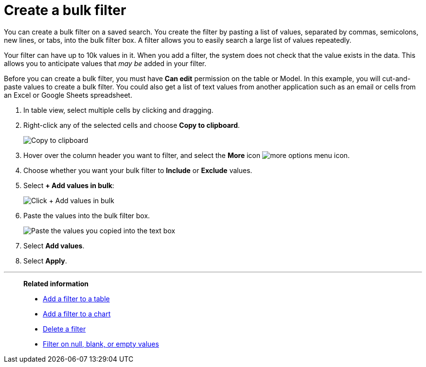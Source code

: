 = Create a bulk filter
:last_updated: 11/15/2019
:linkattrs:
:experimental:
:page-layout: default-cloud
:page-aliases: /complex-search/create-bulk-filter.adoc
:description: Learn how to create a bulk filter.

You can create a bulk filter on a saved search.
You create the filter by pasting a list of values, separated by commas, semicolons, new lines, or tabs, into the bulk filter box.
A filter allows you to easily search a large list of values repeatedly.

Your filter can have up to 10k values in it.
When you add a filter, the system does not check that the value exists in the data.
This allows you to anticipate values that _may be_ added in your filter.

Before you can create a bulk filter, you must have *Can edit* permission on the table or Model.
In this example, you will cut-and-paste values to create a bulk filter.
You could also get a list of text values from another application such as an email or cells from an Excel or Google Sheets spreadsheet.

. In table view, select multiple cells by clicking and dragging.
. Right-click any of the selected cells and choose *Copy to clipboard*.
+
image::bulk_filter_copy_to_clipboard-new.png[Copy to clipboard]

. Hover over the column header you want to filter, and select the *More* icon image:icon-more-10px.png[more options menu icon].
. Choose whether you want your bulk filter to *Include* or *Exclude* values.
. Select *+ Add values in bulk*:
+
image::bulk_filter_add_values_in_bulk-new.png[Click + Add values in bulk]

. Paste the values into the bulk filter box.
+
image::bulk_filter_paste_values-new.png[Paste the values you copied into the text box]

. Select *Add values*.
. Select *Apply*.

'''
> **Related information**
>
> * xref:filter-chart-table.adoc[Add a filter to a table]
> * xref:filter-chart.adoc[Add a filter to a chart]
> * xref:filter-delete.adoc[Delete a filter]
> * xref:filter-null.adoc[Filter on null, blank, or empty values]
